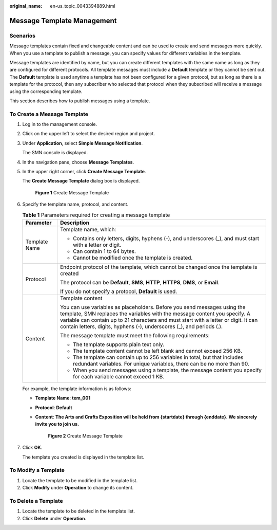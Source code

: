 :original_name: en-us_topic_0043394889.html

.. _en-us_topic_0043394889:

Message Template Management
===========================

Scenarios
---------

Message templates contain fixed and changeable content and can be used to create and send messages more quickly. When you use a template to publish a message, you can specify values for different variables in the template.

Message templates are identified by name, but you can create different templates with the same name as long as they are configured for different protocols. All template messages must include a **Default** template or they cannot be sent out. The **Default** template is used anytime a template has not been configured for a given protocol, but as long as there is a template for the protocol, then any subscriber who selected that protocol when they subscribed will receive a message using the corresponding template.

This section describes how to publish messages using a template.

.. _en-us_topic_0043394889__section66624127194914:

To Create a Message Template
----------------------------

#. Log in to the management console.

#. Click |image1| on the upper left to select the desired region and project.

#. Under **Application**, select **Simple Message Notification**.

   The SMN console is displayed.

#. In the navigation pane, choose **Message Templates**.

#. In the upper right corner, click **Create Message Template**.

   The **Create Message Template** dialog box is displayed.


   .. figure:: /_static/images/en-us_image_0095667221.png
      :alt: **Figure 1** Create Message Template

      **Figure 1** Create Message Template

#. Specify the template name, protocol, and content.

   .. table:: **Table 1** Parameters required for creating a message template

      +-----------------------------------+-----------------------------------------------------------------------------------------------------------------------------------------------------------------------------------------------------------------------------------------------------------------------------------------------------------------------+
      | Parameter                         | Description                                                                                                                                                                                                                                                                                                           |
      +===================================+=======================================================================================================================================================================================================================================================================================================================+
      | Template Name                     | Template name, which:                                                                                                                                                                                                                                                                                                 |
      |                                   |                                                                                                                                                                                                                                                                                                                       |
      |                                   | -  Contains only letters, digits, hyphens (-), and underscores (_), and must start with a letter or digit.                                                                                                                                                                                                            |
      |                                   | -  Can contain 1 to 64 bytes.                                                                                                                                                                                                                                                                                         |
      |                                   | -  Cannot be modified once the template is created.                                                                                                                                                                                                                                                                   |
      +-----------------------------------+-----------------------------------------------------------------------------------------------------------------------------------------------------------------------------------------------------------------------------------------------------------------------------------------------------------------------+
      | Protocol                          | Endpoint protocol of the template, which cannot be changed once the template is created                                                                                                                                                                                                                               |
      |                                   |                                                                                                                                                                                                                                                                                                                       |
      |                                   | The protocol can be **Default**, **SMS**, **HTTP**, **HTTPS**, **DMS**, or **Email**.                                                                                                                                                                                                                                 |
      |                                   |                                                                                                                                                                                                                                                                                                                       |
      |                                   | If you do not specify a protocol, **Default** is used.                                                                                                                                                                                                                                                                |
      +-----------------------------------+-----------------------------------------------------------------------------------------------------------------------------------------------------------------------------------------------------------------------------------------------------------------------------------------------------------------------+
      | Content                           | Template content                                                                                                                                                                                                                                                                                                      |
      |                                   |                                                                                                                                                                                                                                                                                                                       |
      |                                   | You can use variables as placeholders. Before you send messages using the template, SMN replaces the variables with the message content you specify. A variable can contain up to 21 characters and must start with a letter or digit. It can contain letters, digits, hyphens (-), underscores (_), and periods (.). |
      |                                   |                                                                                                                                                                                                                                                                                                                       |
      |                                   | The message template must meet the following requirements:                                                                                                                                                                                                                                                            |
      |                                   |                                                                                                                                                                                                                                                                                                                       |
      |                                   | -  The template supports plain text only.                                                                                                                                                                                                                                                                             |
      |                                   | -  The template content cannot be left blank and cannot exceed 256 KB.                                                                                                                                                                                                                                                |
      |                                   |                                                                                                                                                                                                                                                                                                                       |
      |                                   | -  The template can contain up to 256 variables in total, but that includes redundant variables. For unique variables, there can be no more than 90.                                                                                                                                                                  |
      |                                   | -  When you send messages using a template, the message content you specify for each variable cannot exceed 1 KB.                                                                                                                                                                                                     |
      +-----------------------------------+-----------------------------------------------------------------------------------------------------------------------------------------------------------------------------------------------------------------------------------------------------------------------------------------------------------------------+

   For example, the template information is as follows:

   -  **Template Name**: **tem_001**

   -  **Protocol**: **Default**

   -  **Content**: **The Arts and Crafts Exposition will be held from {startdate} through {enddate}. We sincerely invite you to join us.**


      .. figure:: /_static/images/en-us_image_0095665587.png
         :alt: **Figure 2** Create Message Template

         **Figure 2** Create Message Template

#. Click **OK**.

   The template you created is displayed in the template list.

To Modify a Template
--------------------

#. Locate the template to be modified in the template list.
#. Click **Modify** under **Operation** to change its content.

To Delete a Template
--------------------

#. Locate the template to be deleted in the template list.
#. Click **Delete** under **Operation**.

.. |image1| image:: /_static/images/en-us_image_0259222474.png
